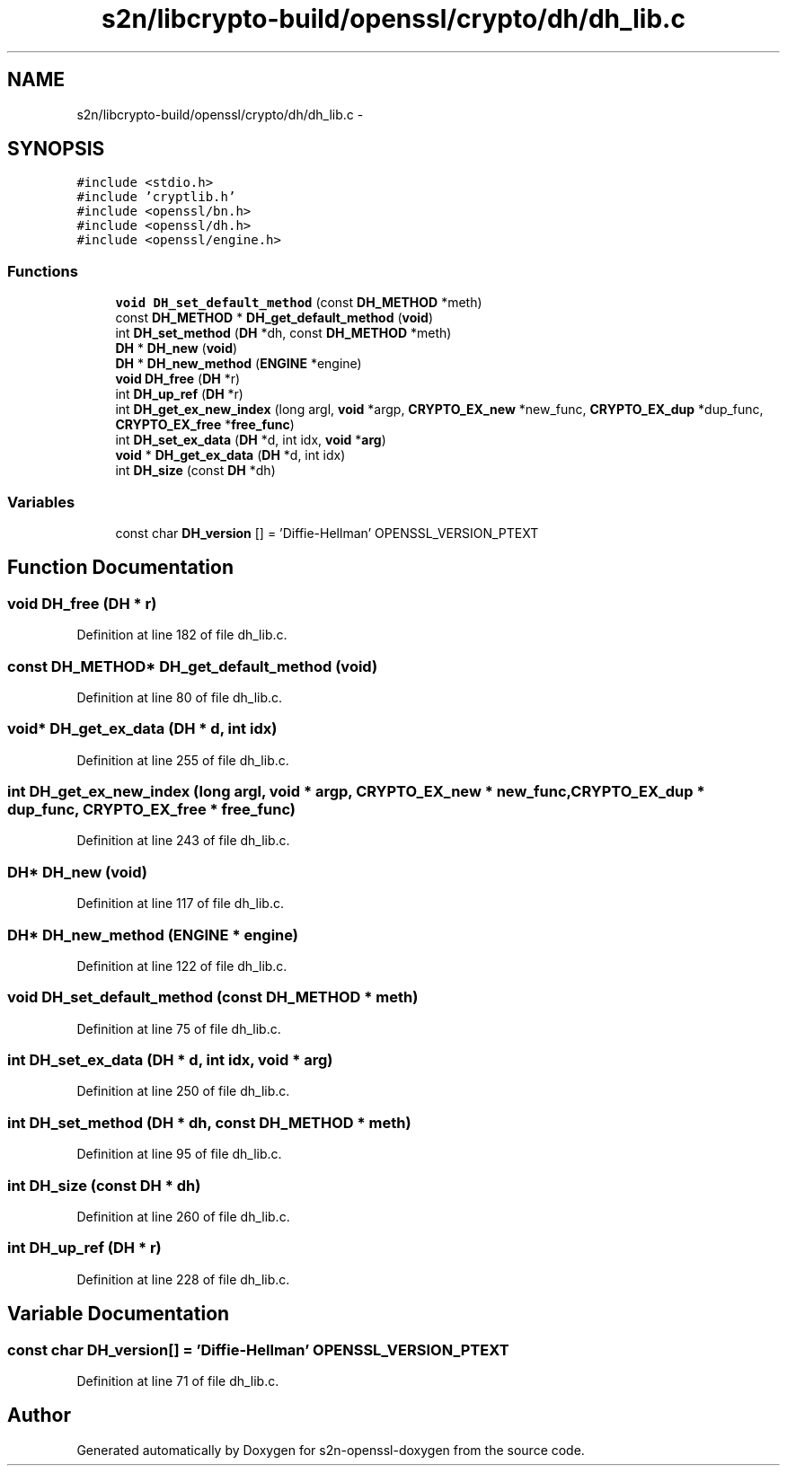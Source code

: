 .TH "s2n/libcrypto-build/openssl/crypto/dh/dh_lib.c" 3 "Thu Jun 30 2016" "s2n-openssl-doxygen" \" -*- nroff -*-
.ad l
.nh
.SH NAME
s2n/libcrypto-build/openssl/crypto/dh/dh_lib.c \- 
.SH SYNOPSIS
.br
.PP
\fC#include <stdio\&.h>\fP
.br
\fC#include 'cryptlib\&.h'\fP
.br
\fC#include <openssl/bn\&.h>\fP
.br
\fC#include <openssl/dh\&.h>\fP
.br
\fC#include <openssl/engine\&.h>\fP
.br

.SS "Functions"

.in +1c
.ti -1c
.RI "\fBvoid\fP \fBDH_set_default_method\fP (const \fBDH_METHOD\fP *meth)"
.br
.ti -1c
.RI "const \fBDH_METHOD\fP * \fBDH_get_default_method\fP (\fBvoid\fP)"
.br
.ti -1c
.RI "int \fBDH_set_method\fP (\fBDH\fP *dh, const \fBDH_METHOD\fP *meth)"
.br
.ti -1c
.RI "\fBDH\fP * \fBDH_new\fP (\fBvoid\fP)"
.br
.ti -1c
.RI "\fBDH\fP * \fBDH_new_method\fP (\fBENGINE\fP *engine)"
.br
.ti -1c
.RI "\fBvoid\fP \fBDH_free\fP (\fBDH\fP *r)"
.br
.ti -1c
.RI "int \fBDH_up_ref\fP (\fBDH\fP *r)"
.br
.ti -1c
.RI "int \fBDH_get_ex_new_index\fP (long argl, \fBvoid\fP *argp, \fBCRYPTO_EX_new\fP *new_func, \fBCRYPTO_EX_dup\fP *dup_func, \fBCRYPTO_EX_free\fP *\fBfree_func\fP)"
.br
.ti -1c
.RI "int \fBDH_set_ex_data\fP (\fBDH\fP *d, int idx, \fBvoid\fP *\fBarg\fP)"
.br
.ti -1c
.RI "\fBvoid\fP * \fBDH_get_ex_data\fP (\fBDH\fP *d, int idx)"
.br
.ti -1c
.RI "int \fBDH_size\fP (const \fBDH\fP *dh)"
.br
.in -1c
.SS "Variables"

.in +1c
.ti -1c
.RI "const char \fBDH_version\fP [] = 'Diffie\-Hellman' OPENSSL_VERSION_PTEXT"
.br
.in -1c
.SH "Function Documentation"
.PP 
.SS "\fBvoid\fP DH_free (\fBDH\fP * r)"

.PP
Definition at line 182 of file dh_lib\&.c\&.
.SS "const \fBDH_METHOD\fP* DH_get_default_method (\fBvoid\fP)"

.PP
Definition at line 80 of file dh_lib\&.c\&.
.SS "\fBvoid\fP* DH_get_ex_data (\fBDH\fP * d, int idx)"

.PP
Definition at line 255 of file dh_lib\&.c\&.
.SS "int DH_get_ex_new_index (long argl, \fBvoid\fP * argp, \fBCRYPTO_EX_new\fP * new_func, \fBCRYPTO_EX_dup\fP * dup_func, \fBCRYPTO_EX_free\fP * free_func)"

.PP
Definition at line 243 of file dh_lib\&.c\&.
.SS "\fBDH\fP* DH_new (\fBvoid\fP)"

.PP
Definition at line 117 of file dh_lib\&.c\&.
.SS "\fBDH\fP* DH_new_method (\fBENGINE\fP * engine)"

.PP
Definition at line 122 of file dh_lib\&.c\&.
.SS "\fBvoid\fP DH_set_default_method (const \fBDH_METHOD\fP * meth)"

.PP
Definition at line 75 of file dh_lib\&.c\&.
.SS "int DH_set_ex_data (\fBDH\fP * d, int idx, \fBvoid\fP * arg)"

.PP
Definition at line 250 of file dh_lib\&.c\&.
.SS "int DH_set_method (\fBDH\fP * dh, const \fBDH_METHOD\fP * meth)"

.PP
Definition at line 95 of file dh_lib\&.c\&.
.SS "int DH_size (const \fBDH\fP * dh)"

.PP
Definition at line 260 of file dh_lib\&.c\&.
.SS "int DH_up_ref (\fBDH\fP * r)"

.PP
Definition at line 228 of file dh_lib\&.c\&.
.SH "Variable Documentation"
.PP 
.SS "const char DH_version[] = 'Diffie\-Hellman' OPENSSL_VERSION_PTEXT"

.PP
Definition at line 71 of file dh_lib\&.c\&.
.SH "Author"
.PP 
Generated automatically by Doxygen for s2n-openssl-doxygen from the source code\&.
